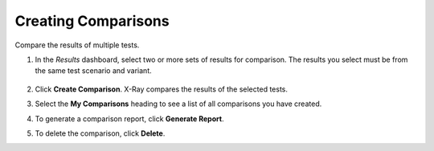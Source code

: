 .. _xray2:

Creating Comparisons
++++++++++++++++++++

Compare the results of multiple tests.

#. In the *Results* dashboard, select two or more sets of results for comparison. The results you select must be from the same test scenario and variant.

   .. figure:: images/21.png

#. Click **Create Comparison**. X-Ray compares the results of the selected tests.

#. Select the **My Comparisons** heading to see a list of all comparisons you have created.

#. To generate a comparison report, click **Generate Report**.

#. To delete the comparison, click **Delete**.
